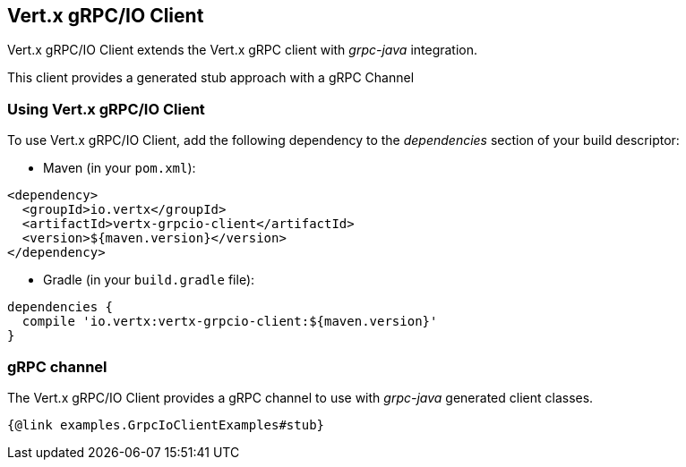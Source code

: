 == Vert.x gRPC/IO Client

Vert.x gRPC/IO Client extends the Vert.x gRPC client with _grpc-java_ integration.

This client provides a generated stub approach with a gRPC Channel

=== Using Vert.x gRPC/IO Client

To use Vert.x gRPC/IO Client, add the following dependency to the _dependencies_ section of your build descriptor:

* Maven (in your `pom.xml`):

[source,xml,subs="+attributes"]
----
<dependency>
  <groupId>io.vertx</groupId>
  <artifactId>vertx-grpcio-client</artifactId>
  <version>${maven.version}</version>
</dependency>
----

* Gradle (in your `build.gradle` file):

[source,groovy,subs="+attributes"]
----
dependencies {
  compile 'io.vertx:vertx-grpcio-client:${maven.version}'
}
----

=== gRPC channel

The Vert.x gRPC/IO Client provides a gRPC channel to use with _grpc-java_ generated client classes.

[source,java]
----
{@link examples.GrpcIoClientExamples#stub}
----
